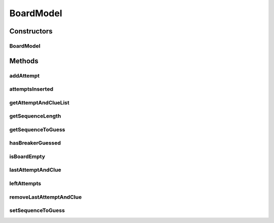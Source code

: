 .. java:import:: java.util ArrayList

.. java:import:: java.util Collections

.. java:import:: java.util Iterator

.. java:import:: java.util LinkedHashMap

.. java:import:: java.util List

.. java:import:: java.util Map

.. java:import:: java.util.stream IntStream

BoardModel
==========

.. java:package:: it.unicam.cs.pa.mastermind.gamecore
   :noindex:

.. java:type:: public class BoardModel extends Observable

   \ **Responsabilità**\ : gestire le informazioni relative ad una plancia di gioco. Rientra nei pattern \ **MVC**\  e \ **Observer**\ .

   :author: Francesco Pio Stelluti, Francesco Coppola

Constructors
------------
BoardModel
^^^^^^^^^^

.. java:constructor:: public BoardModel(int sequenceLength, int maxAttempts)
   :outertype: BoardModel

   Costruttore di una plancia. L'impiego di una LinkedHashMap quale particolare struttura dati per tenere traccia delle sequenze inserite permette di tenere conto anche dell'ordine di inserimento.

   :param sequenceLength: massima delle sequenze presenti in questa plancia
   :param maxAttempts: numero massimo di tentativi possibili per indovinare la \ ``sequenceToGuess``\

Methods
-------
addAttempt
^^^^^^^^^^

.. java:method:: public boolean addAttempt(List<ColorPegs> attempt) throws IllegalArgumentException
   :outertype: BoardModel

   Aggiunge alla plancia una nuova sequenza di pioli tentativo e la relativa sequenza di pioli indizio, calcolata all'interno del metodo

   :param attempt: la sequenza da inserire
   :throws IllegalArgumentException: in caso di inserimento illegale
   :return: boolean relativo alla riuscita dell'inserimento

attemptsInserted
^^^^^^^^^^^^^^^^

.. java:method:: public int attemptsInserted()
   :outertype: BoardModel

   :return: int numero di tentativi inseriti fino ad ora

getAttemptAndClueList
^^^^^^^^^^^^^^^^^^^^^

.. java:method:: public List<Map.Entry<List<ColorPegs>, List<ColorPegs>>> getAttemptAndClueList()
   :outertype: BoardModel

   Ottenimento di una \ ``List``\  contenente tutta le coppie sequenza tentativo - sequenza indizio inserite nella plancia.

   :return: List contenenti Map.Entry con le sequenze di \ ``ColorPegs``\  inserite come tentativo e le relative sequenze indizio

getSequenceLength
^^^^^^^^^^^^^^^^^

.. java:method:: public int getSequenceLength()
   :outertype: BoardModel

   :return: int lunghezza massima delle sequenze presenti in questa plancia

getSequenceToGuess
^^^^^^^^^^^^^^^^^^

.. java:method:: public List<ColorPegs> getSequenceToGuess()
   :outertype: BoardModel

   :return: List di \ ``ColorPegs``\  da indovinare.

hasBreakerGuessed
^^^^^^^^^^^^^^^^^

.. java:method:: public boolean hasBreakerGuessed()
   :outertype: BoardModel

   :return: boolean che indica se il giocatore Breaker ha indovinato o meno la sequenza del Maker in base alle informazioni contenute nella plancia

isBoardEmpty
^^^^^^^^^^^^

.. java:method:: public boolean isBoardEmpty()
   :outertype: BoardModel

   :return: boolean che indica se sono stati inseriti o meno tentativi nella plancia

lastAttemptAndClue
^^^^^^^^^^^^^^^^^^

.. java:method:: public Map.Entry<List<ColorPegs>, List<ColorPegs>> lastAttemptAndClue()
   :outertype: BoardModel

   Ottenimento dell'ultima coppia sequenza tentativo - sequenza indizio inserita nella plancia.

   :return: Map.Entry contenente l'ultima sequenza di \ ``ColorPegs``\  inserita come tentativo e la relativa sequenza indizio.

leftAttempts
^^^^^^^^^^^^

.. java:method:: public int leftAttempts()
   :outertype: BoardModel

   :return: int numero di tentativi rimasti

removeLastAttemptAndClue
^^^^^^^^^^^^^^^^^^^^^^^^

.. java:method:: public boolean removeLastAttemptAndClue()
   :outertype: BoardModel

   Rimozione dell'ultima coppia sequenza tentativo - sequenza indizio inserita nella plancia.

   :return: boolean relativo alla riuscita della rimozione.

setSequenceToGuess
^^^^^^^^^^^^^^^^^^

.. java:method:: public boolean setSequenceToGuess(List<ColorPegs> toGuess) throws IllegalArgumentException
   :outertype: BoardModel

   Imposta la sequenza di pioli da indovinare.

   :param toGuess: lista di \ ``ColorPegs``\  della sequenza da indovinare
   :throws IllegalArgumentException: se la lunghezza della sequenza inserita non è valida
   :return: un booleano a seconda della riuscita o meno dell'inserimento nella plancia di gioco

